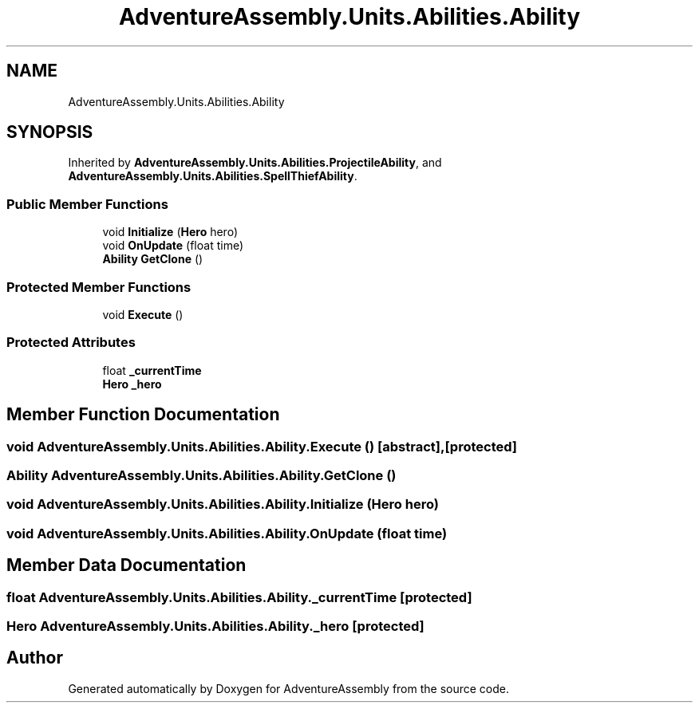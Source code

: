 .TH "AdventureAssembly.Units.Abilities.Ability" 3 "AdventureAssembly" \" -*- nroff -*-
.ad l
.nh
.SH NAME
AdventureAssembly.Units.Abilities.Ability
.SH SYNOPSIS
.br
.PP
.PP
Inherited by \fBAdventureAssembly\&.Units\&.Abilities\&.ProjectileAbility\fP, and \fBAdventureAssembly\&.Units\&.Abilities\&.SpellThiefAbility\fP\&.
.SS "Public Member Functions"

.in +1c
.ti -1c
.RI "void \fBInitialize\fP (\fBHero\fP hero)"
.br
.ti -1c
.RI "void \fBOnUpdate\fP (float time)"
.br
.ti -1c
.RI "\fBAbility\fP \fBGetClone\fP ()"
.br
.in -1c
.SS "Protected Member Functions"

.in +1c
.ti -1c
.RI "void \fBExecute\fP ()"
.br
.in -1c
.SS "Protected Attributes"

.in +1c
.ti -1c
.RI "float \fB_currentTime\fP"
.br
.ti -1c
.RI "\fBHero\fP \fB_hero\fP"
.br
.in -1c
.SH "Member Function Documentation"
.PP 
.SS "void AdventureAssembly\&.Units\&.Abilities\&.Ability\&.Execute ()\fR [abstract]\fP, \fR [protected]\fP"

.SS "\fBAbility\fP AdventureAssembly\&.Units\&.Abilities\&.Ability\&.GetClone ()"

.SS "void AdventureAssembly\&.Units\&.Abilities\&.Ability\&.Initialize (\fBHero\fP hero)"

.SS "void AdventureAssembly\&.Units\&.Abilities\&.Ability\&.OnUpdate (float time)"

.SH "Member Data Documentation"
.PP 
.SS "float AdventureAssembly\&.Units\&.Abilities\&.Ability\&._currentTime\fR [protected]\fP"

.SS "\fBHero\fP AdventureAssembly\&.Units\&.Abilities\&.Ability\&._hero\fR [protected]\fP"


.SH "Author"
.PP 
Generated automatically by Doxygen for AdventureAssembly from the source code\&.
